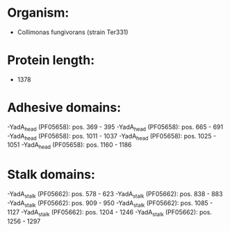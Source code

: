 * Organism:
- Collimonas fungivorans (strain Ter331)
* Protein length:
- 1378
* Adhesive domains:
-YadA_head (PF05658): pos. 369 - 395
-YadA_head (PF05658): pos. 665 - 691
-YadA_head (PF05658): pos. 1011 - 1037
-YadA_head (PF05658): pos. 1025 - 1051
-YadA_head (PF05658): pos. 1160 - 1186
* Stalk domains:
-YadA_stalk (PF05662): pos. 578 - 623
-YadA_stalk (PF05662): pos. 838 - 883
-YadA_stalk (PF05662): pos. 909 - 950
-YadA_stalk (PF05662): pos. 1085 - 1127
-YadA_stalk (PF05662): pos. 1204 - 1246
-YadA_stalk (PF05662): pos. 1256 - 1297

